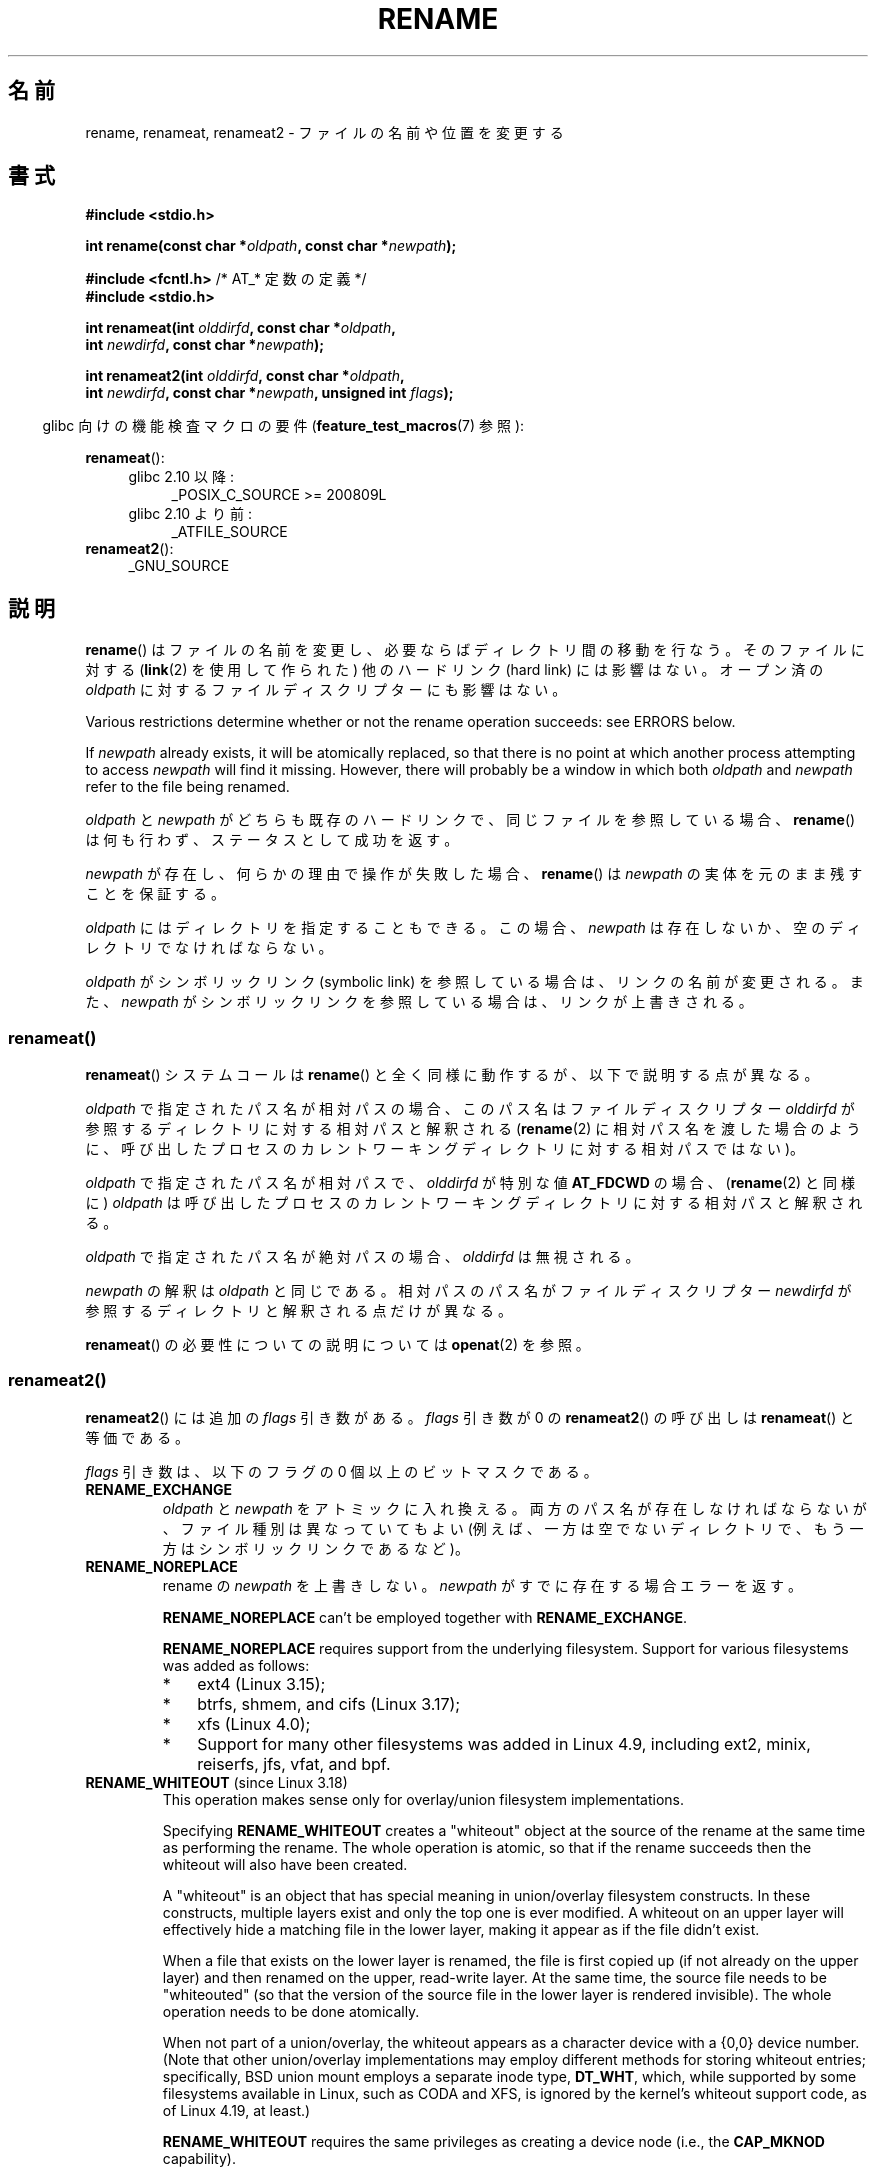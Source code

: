 .\" This manpage is Copyright (C) 1992 Drew Eckhardt;
.\"             and Copyright (C) 1993 Michael Haardt;
.\"             and Copyright (C) 1993,1995 Ian Jackson
.\"		and Copyright (C) 2006, 2014 Michael Kerrisk
.\"
.\" %%%LICENSE_START(VERBATIM)
.\" Permission is granted to make and distribute verbatim copies of this
.\" manual provided the copyright notice and this permission notice are
.\" preserved on all copies.
.\"
.\" Permission is granted to copy and distribute modified versions of this
.\" manual under the conditions for verbatim copying, provided that the
.\" entire resulting derived work is distributed under the terms of a
.\" permission notice identical to this one.
.\"
.\" Since the Linux kernel and libraries are constantly changing, this
.\" manual page may be incorrect or out-of-date.  The author(s) assume no
.\" responsibility for errors or omissions, or for damages resulting from
.\" the use of the information contained herein.  The author(s) may not
.\" have taken the same level of care in the production of this manual,
.\" which is licensed free of charge, as they might when working
.\" professionally.
.\"
.\" Formatted or processed versions of this manual, if unaccompanied by
.\" the source, must acknowledge the copyright and authors of this work.
.\" %%%LICENSE_END
.\"
.\" Modified Sat Jul 24 00:35:52 1993 by Rik Faith <faith@cs.unc.edu>
.\" Modified Thu Jun  4 12:21:13 1998 by Andries Brouwer <aeb@cwi.nl>
.\" Modified Thu Mar  3 09:49:35 2005 by Michael Haardt <michael@moria.de>
.\" 2007-03-25, mtk, added various text to DESCRIPTION.
.\"
.\"*******************************************************************
.\"
.\" This file was generated with po4a. Translate the source file.
.\"
.\"*******************************************************************
.\"
.\" Japanese Version Copyright (c) 1997 HANATAKA Shinya
.\"         all rights reserved.
.\" Translated Fri Dec 12 00:15:52 JST 1997
.\"         by HANATAKA Shinya <hanataka@abyss.rim.or.jp>
.\" Updated & Modified Thu Feb 10 07:23:59 JST 2005
.\"         by Yuichi SATO <ysato444@yahoo.co.jp>
.\" Updated & Modified Fri Apr 22 03:21:04 JST 2005 by Yuichi SATO
.\" Updated 2007-05-04, Akihiro MOTOKI <amotoki@dd.iij4u.or.jp>, LDP v2.44
.\" Updated 2009-04-24, Akihiro MOTOKI <amotoki@dd.iij4u.or.jp>, LDP v3.20
.\" Updated 2013-05-01, Akihiro MOTOKI <amotoki@gmail.com>
.\" Updated 2013-05-06, Akihiro MOTOKI <amotoki@gmail.com>
.\"
.TH RENAME 2 2020\-06\-09 Linux "Linux Programmer's Manual"
.SH 名前
rename, renameat, renameat2 \- ファイルの名前や位置を変更する
.SH 書式
.nf
\fB#include <stdio.h>\fP
.PP
\fBint rename(const char *\fP\fIoldpath\fP\fB, const char *\fP\fInewpath\fP\fB);\fP

\fB#include <fcntl.h>           \fP/* AT_* 定数の定義 */
\fB#include <stdio.h>\fP
.PP
\fBint renameat(int \fP\fIolddirfd\fP\fB, const char *\fP\fIoldpath\fP\fB,\fP
\fB             int \fP\fInewdirfd\fP\fB, const char *\fP\fInewpath\fP\fB);\fP
.PP
\fBint renameat2(int \fP\fIolddirfd\fP\fB, const char *\fP\fIoldpath\fP\fB,\fP
\fB              int \fP\fInewdirfd\fP\fB, const char *\fP\fInewpath\fP\fB, unsigned int \fP\fIflags\fP\fB);\fP
.fi
.PP
.RS -4
glibc 向けの機能検査マクロの要件 (\fBfeature_test_macros\fP(7)  参照):
.RE
.PP
\fBrenameat\fP():
.PD 0
.ad l
.RS 4
.TP  4
glibc 2.10 以降:
_POSIX_C_SOURCE\ >=\ 200809L
.TP 
glibc 2.10 より前:
_ATFILE_SOURCE
.RE
.PP
\fBrenameat2\fP():
.RS 4
.TP 
_GNU_SOURCE
.RE
.ad
.PD
.SH 説明
\fBrename\fP()  はファイルの名前を変更し、必要ならばディレクトリ間の移動を行なう。 そのファイルに対する (\fBlink\fP(2)
を使用して作られた) 他のハードリンク (hard link) には影響はない。 オープン済の \fIoldpath\fP
に対するファイルディスクリプターにも影響はない。
.PP
Various restrictions determine whether or not the rename operation succeeds:
see ERRORS below.
.PP
If \fInewpath\fP already exists, it will be atomically replaced, so that there
is no point at which another process attempting to access \fInewpath\fP will
find it missing.  However, there will probably be a window in which both
\fIoldpath\fP and \fInewpath\fP refer to the file being renamed.
.PP
\fIoldpath\fP と \fInewpath\fP がどちらも既存のハードリンクで、同じファイルを参照している場合、 \fBrename\fP()
は何も行わず、ステータスとして成功を返す。
.PP
\fInewpath\fP が存在し、何らかの理由で操作が失敗した場合、 \fBrename\fP()  は \fInewpath\fP
の実体を元のまま残すことを保証する。
.PP
\fIoldpath\fP にはディレクトリを指定することもできる。 この場合、 \fInewpath\fP は存在しないか、空のディレクトリでなければならない。
.PP
\fIoldpath\fP がシンボリックリンク (symbolic link) を参照している場合は、 リンクの名前が変更される。 また、
\fInewpath\fP がシンボリックリンクを参照している場合は、リンクが上書きされる。
.SS renameat()
\fBrenameat\fP() システムコールは \fBrename\fP() と全く同様に動作するが、以下で説明する点が異なる。
.PP
\fIoldpath\fP で指定されたパス名が相対パスの場合、このパス名はファイルディスクリプター \fIolddirfd\fP
が参照するディレクトリに対する相対パスと解釈される (\fBrename\fP(2)
に相対パス名を渡した場合のように、呼び出したプロセスのカレントワーキングディレクトリに対する相対パスではない)。
.PP
\fIoldpath\fP で指定されたパス名が相対パスで、 \fIolddirfd\fP が特別な値 \fBAT_FDCWD\fP の場合、 (\fBrename\fP(2)
と同様に) \fIoldpath\fP は呼び出したプロセスのカレントワーキングディレクトリに対する相対パスと解釈される。
.PP
\fIoldpath\fP で指定されたパス名が絶対パスの場合、 \fIolddirfd\fP は無視される。
.PP
\fInewpath\fP の解釈は \fIoldpath\fP と同じである。 相対パスのパス名がファイルディスクリプター \fInewdirfd\fP
が参照するディレクトリと解釈される点だけが異なる。
.PP
\fBrenameat\fP() の必要性についての説明については \fBopenat\fP(2) を参照。
.SS renameat2()
\fBrenameat2\fP() には追加の \fIflags\fP 引き数がある。 \fIflags\fP 引き数が 0 の \fBrenameat2\fP()
の呼び出しは \fBrenameat\fP() と等価である。
.PP
\fIflags\fP 引き数は、以下のフラグの 0 個以上のビットマスクである。
.TP 
\fBRENAME_EXCHANGE\fP
\fIoldpath\fP と \fInewpath\fP をアトミックに入れ換える。 両方のパス名が存在しなければならないが、 ファイル種別は異なっていてもよい
(例えば、一方は空でないディレクトリで、もう一方はシンボリックリンクであるなど)。
.TP 
\fBRENAME_NOREPLACE\fP
rename の \fInewpath\fP を上書きしない。 \fInewpath\fP がすでに存在する場合エラーを返す。
.IP
\fBRENAME_NOREPLACE\fP can't be employed together with \fBRENAME_EXCHANGE\fP.
.IP
\fBRENAME_NOREPLACE\fP requires support from the underlying filesystem.
Support for various filesystems was added as follows:
.RS
.IP * 3
.\" ext4: commit 0a7c3937a1f23f8cb5fc77ae01661e9968a51d0c
ext4 (Linux 3.15);
.IP *
btrfs, shmem, and cifs (Linux 3.17);
.IP *
.\" btrfs: commit 80ace85c915d0f41016f82917218997b72431258
.\" shmem: commit 3b69ff51d087d265aa4af3a532fc4f20bf33e718
.\" cifs: commit 7c33d5972ce382bcc506d16235f1e9b7d22cbef8
.\"
.\" gfs2 in 4.2?
xfs (Linux 4.0);
.IP *
.\" Also affs, bfs, exofs, hfs, hfsplus, jffs2, logfs, msdos,
.\" nilfs2, omfs, sysvfs, ubifs, udf, ufs
.\" hugetlbfs, ramfs
.\" local filesystems: commit f03b8ad8d38634d13e802165cc15917481b47835
.\" libfs: commit e0e0be8a835520e2f7c89f214dfda570922a1b90
Support for many other filesystems was added in Linux 4.9, including ext2,
minix, reiserfs, jfs, vfat, and bpf.
.RE
.TP 
\fBRENAME_WHITEOUT\fP (since Linux 3.18)
.\" commit 0d7a855526dd672e114aff2ac22b60fc6f155b08
.\" commit 787fb6bc9682ec7c05fb5d9561b57100fbc1cc41
This operation makes sense only for overlay/union filesystem
implementations.
.IP
Specifying \fBRENAME_WHITEOUT\fP creates a "whiteout" object at the source of
the rename at the same time as performing the rename.  The whole operation
is atomic, so that if the rename succeeds then the whiteout will also have
been created.
.IP
A "whiteout" is an object that has special meaning in union/overlay
filesystem constructs.  In these constructs, multiple layers exist and only
the top one is ever modified.  A whiteout on an upper layer will effectively
hide a matching file in the lower layer, making it appear as if the file
didn't exist.
.IP
When a file that exists on the lower layer is renamed, the file is first
copied up (if not already on the upper layer)  and then renamed on the
upper, read\-write layer.  At the same time, the source file needs to be
"whiteouted" (so that the version of the source file in the lower layer is
rendered invisible).  The whole operation needs to be done atomically.
.IP
.\" https://www.freebsd.org/cgi/man.cgi?query=mount_unionfs&manpath=FreeBSD+11.0-RELEASE
When not part of a union/overlay, the whiteout appears as a character device
with a {0,0} device number.  (Note that other union/overlay implementations
may employ different methods for storing whiteout entries; specifically, BSD
union mount employs a separate inode type, \fBDT_WHT\fP, which, while supported
by some filesystems available in Linux, such as CODA and XFS, is ignored by
the kernel's whiteout support code, as of Linux 4.19, at least.)
.IP
\fBRENAME_WHITEOUT\fP requires the same privileges as creating a device node
(i.e., the \fBCAP_MKNOD\fP capability).
.IP
\fBRENAME_WHITEOUT\fP can't be employed together with \fBRENAME_EXCHANGE\fP.
.IP
.\" tmpfs: commit 46fdb794e3f52ef18b859ebc92f0a9d7db21c5df
.\" ext4: commit cd808deced431b66b5fa4e5c193cb7ec0059eaff
.\" XFS: commit 7dcf5c3e4527cfa2807567b00387cf2ed5e07f00
.\" f2fs: commit 7e01e7ad746bc8198a8b46163ddc73a1c7d22339
.\" btrfs: commit cdd1fedf8261cd7a73c0596298902ff4f0f04492
.\" ubifs: commit 9e0a1fff8db56eaaebb74b4a3ef65f86811c4798
\fBRENAME_WHITEOUT\fP requires support from the underlying filesystem.  Among
the filesystems that provide that support are tmpfs (since Linux 3.18), ext4
(since Linux 3.18), XFS (since Linux 4.1), f2fs (since Linux 4.2), btrfs
(since Linux 4.7), and ubifs (since Linux 4.9).
.SH 返り値
成功した場合は 0 が返される。エラーの場合は \-1 が返され、 \fIerrno\fP が適切に設定される。
.SH エラー
.TP 
\fBEACCES\fP
\fIoldpath\fP または \fInewpath\fP を含んでいるディレクトリの書き込み許可がない。 または、 \fIoldpath\fP または
\fInewpath\fP のディレクトリ部分のどれかに検索許可がない。 または、 \fIoldpath\fP がディレクトリで (\fI..\fP
エントリーを更新するのに必要な) 書き込み許可がない (\fBpath_resolution\fP(7)  も参照)。
.TP 
\fBEBUSY\fP
\fIoldpath\fP または \fInewpath\fP がディレクトリで、何らかのプロセスが使用中
(多分、カレントワーキングディレクトリか、ルートディレクトリか、 読み込みのためにオープンされているかでろう)  もしくは、システムが使用中
(例えばマウントポイントである)  であり、システムがこれをエラーであると判断したために rename が失敗した。 (このような場合に
\fBEBUSY\fP を返すことは規格では要求されていない点に注意すること。 このような場合に、rename をとにかく実行してみるのは何の問題もない。
ただし、そのような状況で、システムが他に返すエラーがない場合には \fBEBUSY\fP を返すことが許されている。)
.TP 
\fBEDQUOT\fP
ディスクブロックか inode がそのファイルシステムのユーザークォータに達していた。
.TP 
\fBEFAULT\fP
\fIoldpath\fP や \fInewpath\fP がアクセス可能なアドレス空間の外を指している。
.TP 
\fBEINVAL\fP
\fInewpath\fP が \fIoldpath\fP のパス部分を含んでいる。ディレクトリを自分自身のサブディレクトリに
変更しようとした場合がほとんどである。
.TP 
\fBEISDIR\fP
\fInewpath\fP は存在しているディレクトリであるが、 \fIoldpath\fP はディレクトリでない。
.TP 
\fBELOOP\fP
\fIoldpath\fP または \fInewpath\fP を解決する際に遭遇したシンボリックリンクが多過ぎる。
.TP 
\fBEMLINK\fP
\fIoldpath\fP は既に最大数までのリンクを持っているか、それがディレクトリで \fInewpath\fP
を含んでいるディレクトリが最大数までのリンクを持っている。
.TP 
\fBENAMETOOLONG\fP
\fIoldpath\fP または \fInewpath\fP が長過ぎる。
.TP 
\fBENOENT\fP
\fIoldpath\fP という名前のリンクが存在しない。 または、 \fInewpath\fP というディレクトリが存在しない。 または、 \fIoldpath\fP
か \fInewpath\fP が空の文字列である。
.TP 
\fBENOMEM\fP
十分なカーネルメモリーがない。
.TP 
\fBENOSPC\fP
そのファイルを含んでいるデバイスに新しいディレクトリエントリーを 作成するための空きがない。
.TP 
\fBENOTDIR\fP
\fIoldpath\fP か \fInewpath\fP に含まれているディレクトリ部分が 実際にはディレクトリでない。 または \fIoldpath\fP
がディレクトリで、 \fInewpath\fP が存在してディレクトリでない。
.TP 
\fBENOTEMPTY  または  EEXIST\fP
\fInewpath\fP が空でないディレクトリである。すなわち "." と ".." 以外を含んでいる。
.TP 
\fBEPERM\fP または \fBEACCES\fP
\fIoldpath\fP のあるディレクトリにスティッキービット (sticky bit)  (\fBS_ISVTX\fP)  が設定されており、
プロセスの実効ユーザー ID が 削除しようとするファイルのユーザー ID と そのファイルを含むディレクトリのユーザー ID
のいずれとも一致せず、かつ プロセスに特権がない (Linux では \fBCAP_FOWNER\fP ケーパビリティ (capability) がない)。
または、 \fInewpath\fP がすでに存在するファイルで、親ディレクトリにスティッキービットが設定されており、 プロセスの実効ユーザー ID が
置き換えようとするファイルのユーザー ID と そのファイルを含むディレクトリのユーザー ID のいずれとも一致せず、かつ プロセスに特権がない
(Linux では \fBCAP_FOWNER\fP ケーパビリティがない)。 または \fIoldpath\fP と \fInewpath\fP
が存在するファイルシステムが、要求された種類の名前の変更を サポートしていない。
.TP 
\fBEROFS\fP
ファイルが読み込み専用のファイルシステムに存在する。
.TP 
\fBEXDEV\fP
\fIoldpath\fP と \fInewpath\fP が同じマウントされたファイルシステムに存在しない。 (Linux は 1
つのファイルシステムを複数のマウント位置に マウントすることを許可している。 しかし \fBrename\fP()
は、たとえ同じファイルシステムであっても、 別々のマウント位置を跨いでは動作しない。)
.PP
\fBrenameat\fP() と \fBrenameat2\fP() では以下のエラーも発生する。
.TP 
\fBEBADF\fP
\fIolddirfd\fP か \fInewdirfd\fP が有効なファイルディスクリプターでない。
.TP 
\fBENOTDIR\fP
\fIoldpath\fP が相対パスで、 \fIolddirfd\fP がディレクトリ以外のファイルを参照している。または \fInewpath\fP と
\fInewdirfd\fP に関して同じ状況である。
.PP
\fBrenameat2\fP() では以下のエラーも発生する。
.TP 
\fBEEXIST\fP
\fIflags\fP に \fBRENAME_NOREPLACE\fP が指定されているが、 \fInewpath\fP がすでに存在する。
.TP 
\fBEINVAL\fP
An invalid flag was specified in \fIflags\fP.
.TP 
\fBEINVAL\fP
Both \fBRENAME_NOREPLACE\fP and \fBRENAME_EXCHANGE\fP were specified in \fIflags\fP.
.TP 
\fBEINVAL\fP
Both \fBRENAME_WHITEOUT\fP and \fBRENAME_EXCHANGE\fP were specified in \fIflags\fP.
.TP 
\fBEINVAL\fP
\fIflags\fP にファイルシステムでサポートされていないフラグが指定された。
.TP 
\fBENOENT\fP
\fIflags\fP に \fBRENAME_EXCHANGE\fP が指定されたが、 \fInewpath\fP が存在しない。
.TP 
\fBEPERM\fP
\fBRENAME_WHITEOUT\fP was specified in \fIflags\fP, but the caller does not have
the \fBCAP_MKNOD\fP capability.
.SH バージョン
\fBrenameat\fP()  はカーネル 2.6.16 で Linux に追加された。 ライブラリによるサポートはバージョン 2.4 で glibc
に追加された。
.PP
\fBrenameat2\fP()  was added to Linux in kernel 3.15; library support was added
in glibc 2.28.
.SH 準拠
\fBrename\fP(): 4.3BSD, C89, C99, POSIX.1\-2001, POSIX.1\-2008.
.PP
\fBrenameat\fP(): POSIX.1\-2008.
.PP
\fBrenameat2\fP()  は Linux 固有である。
.SH 注意
.\"
.SS "glibc での注意"
\fBrenameat\fP() が利用できない古いカーネルでは、 glibc ラッパー関数は \fBrename\fP() を使用するモードにフォールバックする。
\fIoldpath\fP と \fInewpath\fP が相対パスの場合、 glibc は \fIolddirfd\fP と \fInewdirfd\fP 引き数に対応する
\fI/proc/self/fd\fP のシンボリックリンクに基づいてそれぞれパス名を構成する。
.SH バグ
NFS ファイルシステムでは、操作が失敗したからといって、 ファイルの名前が変更できなかったと決めてかかることはできない。 サーバが rename
操作を終えてからクラッシュした場合、 サーバが再び立ち上がったときに、 再送信された RPC が処理されるが、これは失敗となる。
アプリケーションはこの問題を正しく取り扱うことが期待されている。 同様の問題について \fBlink\fP(2)  にも書かれている。
.SH 関連項目
\fBmv\fP(1), \fBrename\fP(1), \fBchmod\fP(2), \fBlink\fP(2), \fBsymlink\fP(2),
\fBunlink\fP(2), \fBpath_resolution\fP(7), \fBsymlink\fP(7)
.SH この文書について
この man ページは Linux \fIman\-pages\fP プロジェクトのリリース 5.10 の一部である。プロジェクトの説明とバグ報告に関する情報は
\%https://www.kernel.org/doc/man\-pages/ に書かれている。
